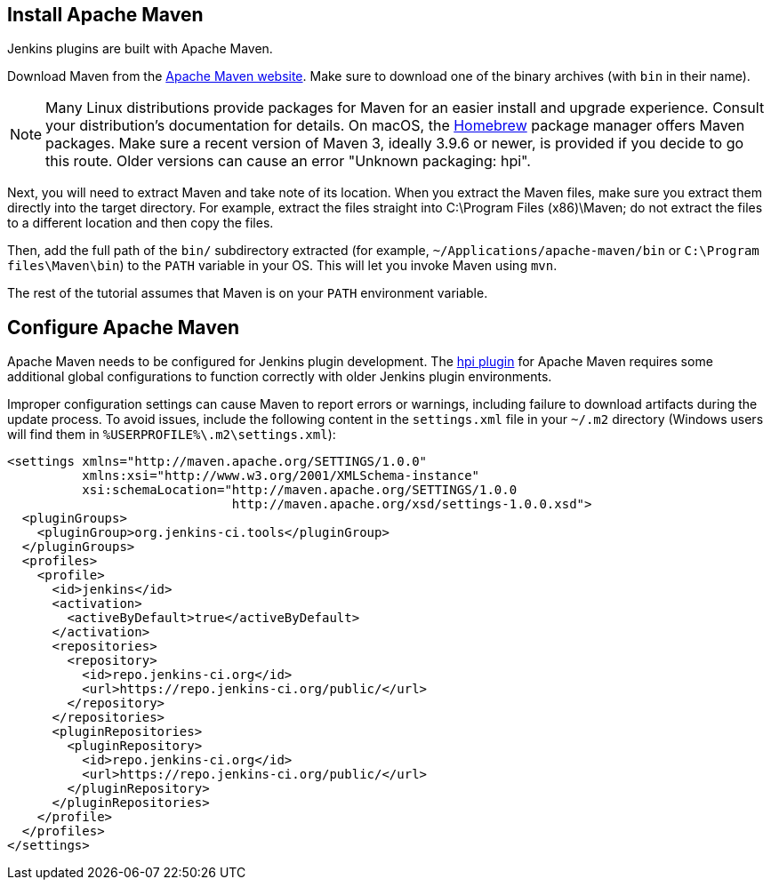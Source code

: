 ////
// This file is only meant to be included as a snippet in other
// documents.  It provides the same text to multiple files so that we can
// make a single change and have it apply to multiple files
////

== Install Apache Maven

Jenkins plugins are built with Apache Maven.

Download Maven from the link:https://maven.apache.org/download.cgi[Apache Maven website].
Make sure to download one of the binary archives (with `bin` in their name).

NOTE: Many Linux distributions provide packages for Maven for an easier install and upgrade experience.
Consult your distribution's documentation for details.
On macOS, the link:https://brew.sh/[Homebrew] package manager offers Maven packages.
Make sure a recent version of Maven 3, ideally 3.9.6 or newer, is provided if you decide to go this route.
Older versions can cause an error "Unknown packaging: hpi".

Next, you will need to extract Maven and take note of its location.
When you extract the Maven files, make sure you extract them directly into the target directory.
For example, extract the files straight into C:\Program Files (x86)\Maven; do not extract the files to a different location and then copy the files.

Then, add the full path of the `bin/` subdirectory extracted (for example, `~/Applications/apache-maven/bin` or `C:\Program files\Maven\bin`) to the `PATH` variable in your OS.
This will let you invoke Maven using `mvn`.

The rest of the tutorial assumes that Maven is on your `PATH` environment variable.

== Configure Apache Maven

Apache Maven needs to be configured for Jenkins plugin development.
The link:https://github.com/jenkinsci/maven-hpi-plugin[hpi plugin] for Apache Maven requires some additional global configurations to function correctly with older Jenkins plugin environments.

Improper configuration settings can cause Maven to report errors or warnings, including failure to download artifacts during the update process.
To avoid issues, include the following content in the `settings.xml` file in your `~/.m2` directory (Windows users will find them in `%USERPROFILE%\.m2\settings.xml`):

[source,xml]
----
<settings xmlns="http://maven.apache.org/SETTINGS/1.0.0"
          xmlns:xsi="http://www.w3.org/2001/XMLSchema-instance"
          xsi:schemaLocation="http://maven.apache.org/SETTINGS/1.0.0
                              http://maven.apache.org/xsd/settings-1.0.0.xsd">
  <pluginGroups>
    <pluginGroup>org.jenkins-ci.tools</pluginGroup>
  </pluginGroups>
  <profiles>
    <profile>
      <id>jenkins</id>
      <activation>
        <activeByDefault>true</activeByDefault>
      </activation>
      <repositories>
        <repository>
          <id>repo.jenkins-ci.org</id>
          <url>https://repo.jenkins-ci.org/public/</url>
        </repository>
      </repositories>
      <pluginRepositories>
        <pluginRepository>
          <id>repo.jenkins-ci.org</id>
          <url>https://repo.jenkins-ci.org/public/</url>
        </pluginRepository>
      </pluginRepositories>
    </profile>
  </profiles>
</settings>
----
